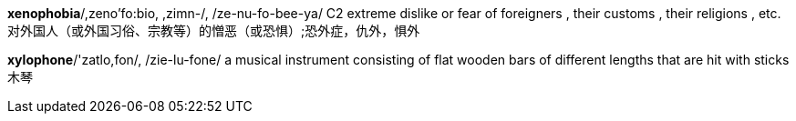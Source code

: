 
*xenophobia*/,zeno'fo:bio, ,zimn-/, /ze-nu-fo-bee-ya/   C2 extreme dislike or fear of foreigners , their customs , their religions , etc. 对外国人（或外国习俗、宗教等）的憎恶（或恐惧）;恐外症，仇外，惧外

*xylophone*/'zatlo,fon/, /zie-lu-fone/   a musical instrument consisting of flat wooden bars of different lengths that are hit with sticks 木琴

